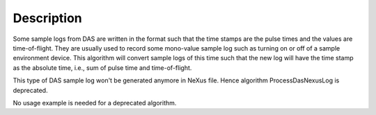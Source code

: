 .. algorithm::

.. summary::

.. alias::

.. properties::

Description
-----------

Some sample logs from DAS are written in the format such that the time
stamps are the pulse times and the values are time-of-flight. They are
usually used to record some mono-value sample log such as turning on or
off of a sample environment device. This algorithm will convert sample
logs of this time such that the new log will have the time stamp as the
absolute time, i.e., sum of pulse time and time-of-flight.

This type of DAS sample log won't be generated anymore in NeXus file.  
Hence algorithm ProcessDasNexusLog is deprecated. 

No usage example is needed for a deprecated algorithm. 

.. categories::

.. sourcelink::
